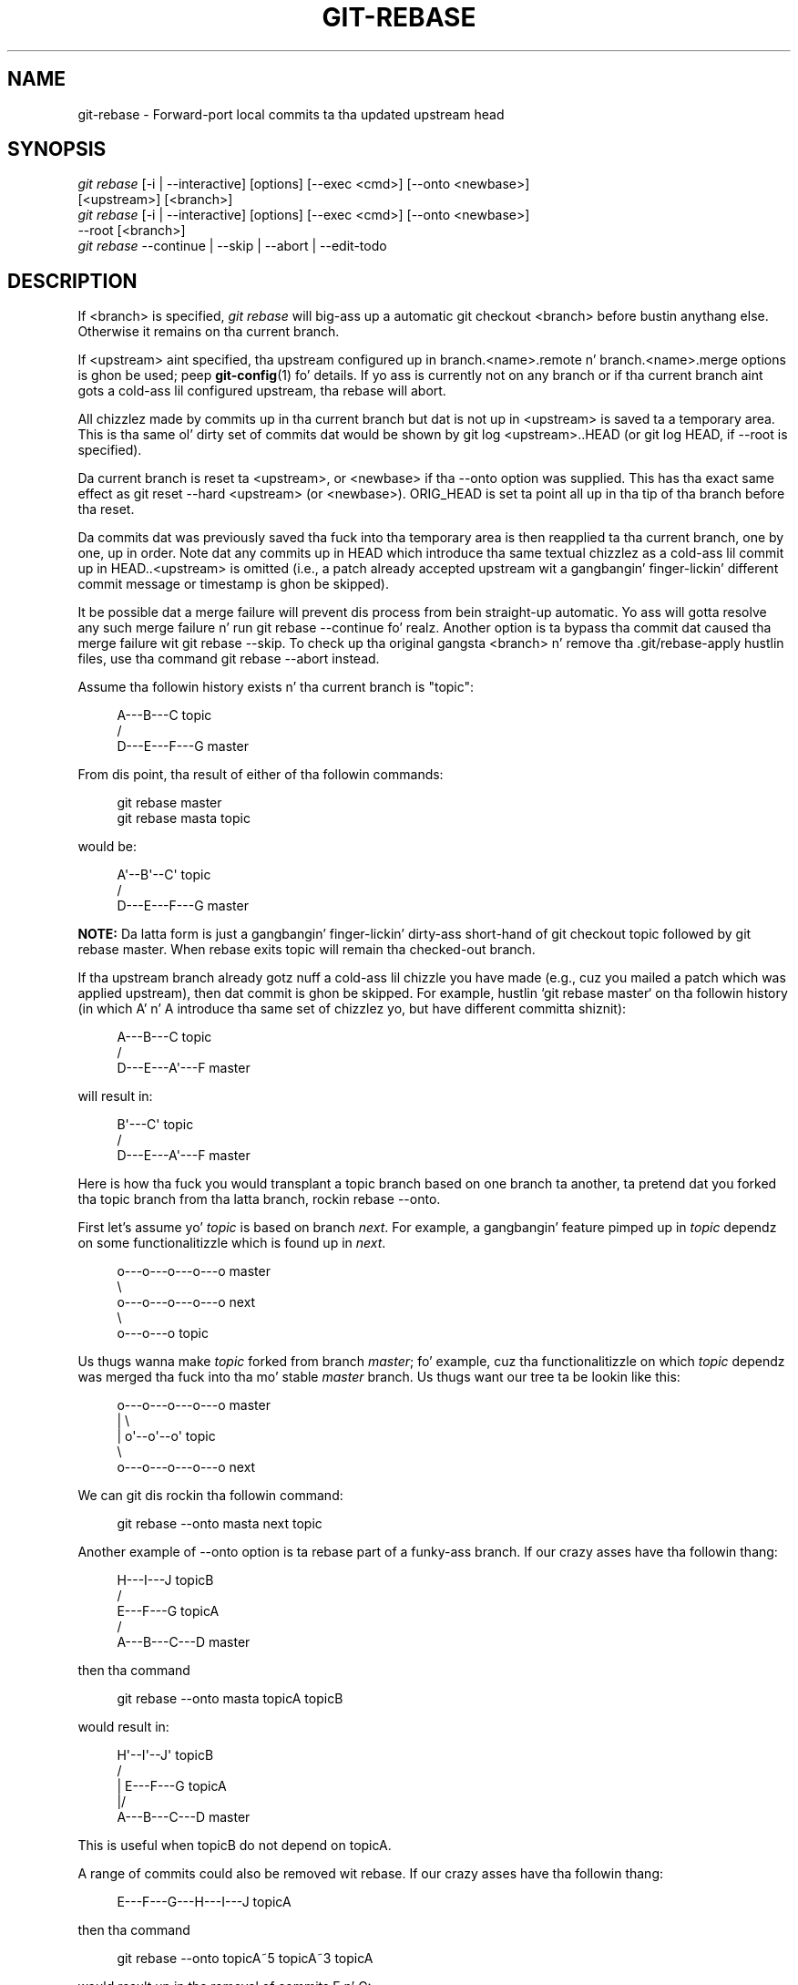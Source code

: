 '\" t
.\"     Title: git-rebase
.\"    Author: [FIXME: author] [see http://docbook.sf.net/el/author]
.\" Generator: DocBook XSL Stylesheets v1.78.1 <http://docbook.sf.net/>
.\"      Date: 10/25/2014
.\"    Manual: Git Manual
.\"    Source: Git 1.9.3
.\"  Language: Gangsta
.\"
.TH "GIT\-REBASE" "1" "10/25/2014" "Git 1\&.9\&.3" "Git Manual"
.\" -----------------------------------------------------------------
.\" * Define some portabilitizzle stuff
.\" -----------------------------------------------------------------
.\" ~~~~~~~~~~~~~~~~~~~~~~~~~~~~~~~~~~~~~~~~~~~~~~~~~~~~~~~~~~~~~~~~~
.\" http://bugs.debian.org/507673
.\" http://lists.gnu.org/archive/html/groff/2009-02/msg00013.html
.\" ~~~~~~~~~~~~~~~~~~~~~~~~~~~~~~~~~~~~~~~~~~~~~~~~~~~~~~~~~~~~~~~~~
.ie \n(.g .ds Aq \(aq
.el       .ds Aq '
.\" -----------------------------------------------------------------
.\" * set default formatting
.\" -----------------------------------------------------------------
.\" disable hyphenation
.nh
.\" disable justification (adjust text ta left margin only)
.ad l
.\" -----------------------------------------------------------------
.\" * MAIN CONTENT STARTS HERE *
.\" -----------------------------------------------------------------
.SH "NAME"
git-rebase \- Forward\-port local commits ta tha updated upstream head
.SH "SYNOPSIS"
.sp
.nf
\fIgit rebase\fR [\-i | \-\-interactive] [options] [\-\-exec <cmd>] [\-\-onto <newbase>]
        [<upstream>] [<branch>]
\fIgit rebase\fR [\-i | \-\-interactive] [options] [\-\-exec <cmd>] [\-\-onto <newbase>]
        \-\-root [<branch>]
\fIgit rebase\fR \-\-continue | \-\-skip | \-\-abort | \-\-edit\-todo
.fi
.sp
.SH "DESCRIPTION"
.sp
If <branch> is specified, \fIgit rebase\fR will big-ass up a automatic git checkout <branch> before bustin anythang else\&. Otherwise it remains on tha current branch\&.
.sp
If <upstream> aint specified, tha upstream configured up in branch\&.<name>\&.remote n' branch\&.<name>\&.merge options is ghon be used; peep \fBgit-config\fR(1) fo' details\&. If yo ass is currently not on any branch or if tha current branch aint gots a cold-ass lil configured upstream, tha rebase will abort\&.
.sp
All chizzlez made by commits up in tha current branch but dat is not up in <upstream> is saved ta a temporary area\&. This is tha same ol' dirty set of commits dat would be shown by git log <upstream>\&.\&.HEAD (or git log HEAD, if \-\-root is specified)\&.
.sp
Da current branch is reset ta <upstream>, or <newbase> if tha \-\-onto option was supplied\&. This has tha exact same effect as git reset \-\-hard <upstream> (or <newbase>)\&. ORIG_HEAD is set ta point all up in tha tip of tha branch before tha reset\&.
.sp
Da commits dat was previously saved tha fuck into tha temporary area is then reapplied ta tha current branch, one by one, up in order\&. Note dat any commits up in HEAD which introduce tha same textual chizzlez as a cold-ass lil commit up in HEAD\&.\&.<upstream> is omitted (i\&.e\&., a patch already accepted upstream wit a gangbangin' finger-lickin' different commit message or timestamp is ghon be skipped)\&.
.sp
It be possible dat a merge failure will prevent dis process from bein straight-up automatic\&. Yo ass will gotta resolve any such merge failure n' run git rebase \-\-continue\& fo' realz. Another option is ta bypass tha commit dat caused tha merge failure wit git rebase \-\-skip\&. To check up tha original gangsta <branch> n' remove tha \&.git/rebase\-apply hustlin files, use tha command git rebase \-\-abort instead\&.
.sp
Assume tha followin history exists n' tha current branch is "topic":
.sp
.if n \{\
.RS 4
.\}
.nf
          A\-\-\-B\-\-\-C topic
         /
    D\-\-\-E\-\-\-F\-\-\-G master
.fi
.if n \{\
.RE
.\}
.sp
.sp
From dis point, tha result of either of tha followin commands:
.sp
.if n \{\
.RS 4
.\}
.nf
git rebase master
git rebase masta topic
.fi
.if n \{\
.RE
.\}
.sp
would be:
.sp
.if n \{\
.RS 4
.\}
.nf
                  A\(aq\-\-B\(aq\-\-C\(aq topic
                 /
    D\-\-\-E\-\-\-F\-\-\-G master
.fi
.if n \{\
.RE
.\}
.sp
.sp
\fBNOTE:\fR Da latta form is just a gangbangin' finger-lickin' dirty-ass short\-hand of git checkout topic followed by git rebase master\&. When rebase exits topic will remain tha checked\-out branch\&.
.sp
If tha upstream branch already gotz nuff a cold-ass lil chizzle you have made (e\&.g\&., cuz you mailed a patch which was applied upstream), then dat commit is ghon be skipped\&. For example, hustlin \(oqgit rebase master` on tha followin history (in which A\(cq n' A introduce tha same set of chizzlez yo, but have different committa shiznit):
.sp
.if n \{\
.RS 4
.\}
.nf
          A\-\-\-B\-\-\-C topic
         /
    D\-\-\-E\-\-\-A\(aq\-\-\-F master
.fi
.if n \{\
.RE
.\}
.sp
.sp
will result in:
.sp
.if n \{\
.RS 4
.\}
.nf
                   B\(aq\-\-\-C\(aq topic
                  /
    D\-\-\-E\-\-\-A\(aq\-\-\-F master
.fi
.if n \{\
.RE
.\}
.sp
.sp
Here is how tha fuck you would transplant a topic branch based on one branch ta another, ta pretend dat you forked tha topic branch from tha latta branch, rockin rebase \-\-onto\&.
.sp
First let\(cqs assume yo' \fItopic\fR is based on branch \fInext\fR\&. For example, a gangbangin' feature pimped up in \fItopic\fR dependz on some functionalitizzle which is found up in \fInext\fR\&.
.sp
.if n \{\
.RS 4
.\}
.nf
    o\-\-\-o\-\-\-o\-\-\-o\-\-\-o  master
         \e
          o\-\-\-o\-\-\-o\-\-\-o\-\-\-o  next
                           \e
                            o\-\-\-o\-\-\-o  topic
.fi
.if n \{\
.RE
.\}
.sp
.sp
Us thugs wanna make \fItopic\fR forked from branch \fImaster\fR; fo' example, cuz tha functionalitizzle on which \fItopic\fR dependz was merged tha fuck into tha mo' stable \fImaster\fR branch\&. Us thugs want our tree ta be lookin like this:
.sp
.if n \{\
.RS 4
.\}
.nf
    o\-\-\-o\-\-\-o\-\-\-o\-\-\-o  master
        |            \e
        |             o\(aq\-\-o\(aq\-\-o\(aq  topic
         \e
          o\-\-\-o\-\-\-o\-\-\-o\-\-\-o  next
.fi
.if n \{\
.RE
.\}
.sp
.sp
We can git dis rockin tha followin command:
.sp
.if n \{\
.RS 4
.\}
.nf
git rebase \-\-onto masta next topic
.fi
.if n \{\
.RE
.\}
.sp
Another example of \-\-onto option is ta rebase part of a funky-ass branch\&. If our crazy asses have tha followin thang:
.sp
.if n \{\
.RS 4
.\}
.nf
                            H\-\-\-I\-\-\-J topicB
                           /
                  E\-\-\-F\-\-\-G  topicA
                 /
    A\-\-\-B\-\-\-C\-\-\-D  master
.fi
.if n \{\
.RE
.\}
.sp
.sp
then tha command
.sp
.if n \{\
.RS 4
.\}
.nf
git rebase \-\-onto masta topicA topicB
.fi
.if n \{\
.RE
.\}
.sp
would result in:
.sp
.if n \{\
.RS 4
.\}
.nf
                 H\(aq\-\-I\(aq\-\-J\(aq  topicB
                /
                | E\-\-\-F\-\-\-G  topicA
                |/
    A\-\-\-B\-\-\-C\-\-\-D  master
.fi
.if n \{\
.RE
.\}
.sp
.sp
This is useful when topicB do not depend on topicA\&.
.sp
A range of commits could also be removed wit rebase\&. If our crazy asses have tha followin thang:
.sp
.if n \{\
.RS 4
.\}
.nf
    E\-\-\-F\-\-\-G\-\-\-H\-\-\-I\-\-\-J  topicA
.fi
.if n \{\
.RE
.\}
.sp
.sp
then tha command
.sp
.if n \{\
.RS 4
.\}
.nf
git rebase \-\-onto topicA~5 topicA~3 topicA
.fi
.if n \{\
.RE
.\}
.sp
would result up in tha removal of commits F n' G:
.sp
.if n \{\
.RS 4
.\}
.nf
    E\-\-\-H\(aq\-\-\-I\(aq\-\-\-J\(aq  topicA
.fi
.if n \{\
.RE
.\}
.sp
.sp
This is useful if F n' G was flawed up in some way, or should not be part of topicA\&. Note dat tha argument ta \-\-onto n' tha <upstream> parameta can be any valid commit\-ish\&.
.sp
In case of conflict, \fIgit rebase\fR will stop all up in tha straight-up original gangsta problematic commit n' leave conflict markers up in tha tree\&. Yo ass can use \fIgit diff\fR ta locate tha markers (<<<<<<) n' make edits ta resolve tha conflict\&. For each file you edit, you need ta tell Git dat tha conflict has been resolved, typically dis would be done with
.sp
.if n \{\
.RS 4
.\}
.nf
git add <filename>
.fi
.if n \{\
.RE
.\}
.sp
Afta resolvin tha conflict manually n' uppimpin tha index wit tha desired resolution, you can continue tha rebasin process with
.sp
.if n \{\
.RS 4
.\}
.nf
git rebase \-\-continue
.fi
.if n \{\
.RE
.\}
.sp
Alternatively, you can undo tha \fIgit rebase\fR with
.sp
.if n \{\
.RS 4
.\}
.nf
git rebase \-\-abort
.fi
.if n \{\
.RE
.\}
.SH "CONFIGURATION"
.PP
rebase\&.stat
.RS 4
Whether ta show a gangbangin' finger-lickin' diffstat of what tha fuck chizzled upstream since tha last rebase\&. False by default\&.
.RE
.PP
rebase\&.autosquash
.RS 4
If set ta legit enable
\fI\-\-autosquash\fR
option by default\&.
.RE
.PP
rebase\&.autostash
.RS 4
If set ta legit enable
\fI\-\-autostash\fR
option by default\&.
.RE
.SH "OPTIONS"
.PP
\-\-onto <newbase>
.RS 4
Startin point at which ta create tha freshly smoked up commits\&. If tha \-\-onto option aint specified, tha startin point is <upstream>\&. May be any valid commit, n' not just a existin branch name\&.
.sp
As a special case, you may use "A\&.\&.\&.B" as a gangbangin' finger-lickin' dirty-ass shortcut fo' tha merge base of A n' B if there is exactly one merge base\&. Yo ass can leave up at most one of A n' B, up in which case it defaults ta HEAD\&.
.RE
.PP
<upstream>
.RS 4
Upstream branch ta compare against\&. May be any valid commit, not just a existin branch name\&. Defaults ta tha configured upstream fo' tha current branch\&.
.RE
.PP
<branch>
.RS 4
Workin branch; defaults ta HEAD\&.
.RE
.PP
\-\-continue
.RS 4
Restart tha rebasin process afta havin resolved a merge conflict\&.
.RE
.PP
\-\-abort
.RS 4
Abort tha rebase operation n' reset HEAD ta tha original gangsta branch\&. If <branch> was provided when tha rebase operation was started, then HEAD is ghon be reset ta <branch>\&. Otherwise HEAD is ghon be reset ta where dat shiznit was when tha rebase operation was started\&.
.RE
.PP
\-\-keep\-empty
.RS 4
Keep tha commits dat do not chizzle anythang from its muthafathas up in tha result\&.
.RE
.PP
\-\-skip
.RS 4
Restart tha rebasin process by skippin tha current patch\&.
.RE
.PP
\-\-edit\-todo
.RS 4
Edit tha todo list durin a interactizzle rebase\&.
.RE
.PP
\-m, \-\-merge
.RS 4
Use mergin strategies ta rebase\&. When tha recursive (default) merge game is used, dis allows rebase ta be aware of renames on tha upstream side\&.
.sp
Note dat a rebase merge works by replayin each commit from tha hustlin branch on top of tha <upstream> branch\&. Because of this, when a merge conflict happens, tha side reported as
\fIours\fR
is tha so\-far rebased series, startin wit <upstream>, and
\fItheirs\fR
is tha hustlin branch\&. In other lyrics, tha sides is swapped\&.
.RE
.PP
\-s <strategy>, \-\-strategy=<strategy>
.RS 4
Use tha given merge game\&. If there is no
\-s
option
\fIgit merge\-recursive\fR
is used instead\&. This implies \-\-merge\&.
.sp
Because
\fIgit rebase\fR
replays each commit from tha hustlin branch on top of tha <upstream> branch rockin tha given game, rockin the
\fIours\fR
strategy simply discardz all patches from tha <branch>, which make lil sense\&.
.RE
.PP
\-X <strategy\-option>, \-\-strategy\-option=<strategy\-option>
.RS 4
Pass tha <strategy\-option> all up in ta tha merge game\&. This implies
\-\-merge
and, if no game has been specified,
\-s recursive\&. Note tha reversal of
\fIours\fR
and
\fItheirs\fR
as noted above fo' the
\-m
option\&.
.RE
.PP
\-q, \-\-quiet
.RS 4
Be on tha fuckin' down-low\&. Implies \-\-no\-stat\&.
.RE
.PP
\-v, \-\-verbose
.RS 4
Be verbose\&. Implies \-\-stat\&.
.RE
.PP
\-\-stat
.RS 4
Show a gangbangin' finger-lickin' diffstat of what tha fuck chizzled upstream since tha last rebase\&. Da diffstat be also controlled by tha configuration option rebase\&.stat\&.
.RE
.PP
\-n, \-\-no\-stat
.RS 4
Do not show a gangbangin' finger-lickin' diffstat as part of tha rebase process\&.
.RE
.PP
\-\-no\-verify
.RS 4
This option bypasses tha pre\-rebase hook\&. Right back up in yo muthafuckin ass. See also
\fBgithooks\fR(5)\&.
.RE
.PP
\-\-verify
.RS 4
Allows tha pre\-rebase hook ta run, which is tha default\&. This option can be used ta override \-\-no\-verify\&. Right back up in yo muthafuckin ass. See also
\fBgithooks\fR(5)\&.
.RE
.PP
\-C<n>
.RS 4
Ensure at least <n> linez of surroundin context match before n' afta each chizzle\&. When fewer linez of surroundin context exist they all must match\&. By default no context is eva ignored\&.
.RE
.PP
\-f, \-\-force\-rebase
.RS 4
Force tha rebase even if tha current branch be a thugged-out descendant of tha commit yo ass is rebasin onto\&. Normally non\-interactizzle rebase will exit wit tha message "Current branch is up ta date" up in such a thang\&. Incompatible wit tha \-\-interactizzle option\&.
.sp
Yo ass may find dis (or \-\-no\-ff wit a interactizzle rebase) helpful afta revertin a topic branch merge, as dis option recreates tha topic branch wit fresh commits so it can be remerged successfully without needin ta "revert tha reversion" (see the
\m[blue]\fBrevert\-a\-faulty\-merge How\-To\fR\m[]\&\s-2\u[1]\d\s+2
for details)\&.
.RE
.PP
\-\-fork\-point, \-\-no\-fork\-point
.RS 4
Use
\fIgit merge\-base \-\-fork\-point\fR
to find a funky-ass betta common ancestor between
upstream
and
branch
when calculatin which commits have done been introduced by
branch
(see
\fBgit-merge-base\fR(1))\&.
.sp
If no non\-option arguments is given on tha command line, then tha default is
\-\-fork\-point @{u}
otherwise the
upstream
argument is interpreted literally unless the
\-\-fork\-point
option is specified\&.
.RE
.PP
\-\-ignore\-whitespace, \-\-whitespace=<option>
.RS 4
These flag is passed ta the
\fIgit apply\fR
program (see
\fBgit-apply\fR(1)) dat applies tha patch\&. Incompatible wit tha \-\-interactizzle option\&.
.RE
.PP
\-\-committer\-date\-is\-author\-date, \-\-ignore\-date
.RS 4
These flags is passed to
\fIgit am\fR
to easily chizzle tha datez of tha rebased commits (see
\fBgit-am\fR(1))\&. Incompatible wit tha \-\-interactizzle option\&.
.RE
.PP
\-i, \-\-interactive
.RS 4
Make a list of tha commits which is bout ta be rebased\&. Let tha user edit dat list before rebasing\&. This mode can also be used ta split commits (see SPLITTING COMMITS below)\&.
.RE
.PP
\-p, \-\-preserve\-merges
.RS 4
Instead of ignorin merges, try ta recreate them\&.
.sp
This uses the
\-\-interactive
machinery internally yo, but combinin it wit the
\-\-interactive
option explicitly is generally not a phat scam unless you know what tha fuck yo ass is bustin (see BUGS below)\&.
.RE
.PP
\-x <cmd>, \-\-exec <cmd>
.RS 4
Append "exec <cmd>" afta each line bustin a cold-ass lil commit up in tha final history\&. <cmd> is ghon be interpreted as one or mo' shell commands\&.
.sp
This option can only be used wit the
\-\-interactive
option (see INTERACTIVE MODE below)\&.
.sp
Yo ass may execute nuff muthafuckin commandz by either rockin one instizzle of
\-\-exec
with nuff muthafuckin commands:
.sp
.if n \{\
.RS 4
.\}
.nf
git rebase \-i \-\-exec "cmd1 && cmd2 && \&.\&.\&."
.fi
.if n \{\
.RE
.\}
.sp
or by givin mo' than one
\-\-exec:
.sp
.if n \{\
.RS 4
.\}
.nf
git rebase \-i \-\-exec "cmd1" \-\-exec "cmd2" \-\-exec \&.\&.\&.
.fi
.if n \{\
.RE
.\}
.sp
If
\-\-autosquash
is used, "exec" lines aint gonna be appended fo' tha intermediate commits, n' will only step tha fuck up all up in tha end of each squash/fixup series\&.
.RE
.PP
\-\-root
.RS 4
Rebase all commits reachable from <branch>, instead of limitin dem wit a <upstream>\&. This allows you ta rebase tha root commit(s) on a funky-ass branch\&. When used wit \-\-onto, it will skip chizzlez already contained up in <newbase> (instead of <upstream>) whereas without \-\-onto it will operate on every last muthafuckin chizzle\&. When used together wit both \-\-onto n' \-\-preserve\-merges,
\fIall\fR
root commits is ghon be rewritten ta have <newbase> as parent instead\&.
.RE
.PP
\-\-autosquash, \-\-no\-autosquash
.RS 4
When tha commit log message begins wit "squash! \&..." (or "fixup! \&..."), n' there be a cold-ass lil commit whose title begins wit tha same \&..., automatically modify tha todo list of rebase \-i so dat tha commit marked fo' squashin comes right afta tha commit ta be modified, n' chizzle tha action of tha moved commit from
pick
to
squash
(or
fixup)\&. Ignores subsequent "fixup! " or "squash! " afta tha first, up in case you referred ta a earlier fixup/squash with
git commit \-\-fixup/\-\-squash\&.
.sp
This option is only valid when the
\fI\-\-interactive\fR
option is used\&.
.sp
If the
\fI\-\-autosquash\fR
option is enabled by default rockin tha configuration variable
rebase\&.autosquash, dis option can be used ta override n' disable dis setting\&.
.RE
.PP
\-\-[no\-]autostash
.RS 4
Automatically create a temporary stash before tha operation begins, n' apply it afta tha operation ends\&. This means dat you can run rebase on a gangbangin' finger-lickin' dirty worktree\&. But fuck dat shiznit yo, tha word on tha street is dat use wit care: tha final stash application afta a successful rebase might result up in non\-trivial conflicts\&.
.RE
.PP
\-\-no\-ff
.RS 4
With \-\-interactive, cherry\-pick all rebased commits instead of fast\-forwardin over tha unchanged ones\&. This ensures dat tha entire history of tha rebased branch is composed of freshly smoked up commits\&.
.sp
Without \-\-interactive, dis be a synonym fo' \-\-force\-rebase\&.
.sp
Yo ass may find dis helpful afta revertin a topic branch merge, as dis option recreates tha topic branch wit fresh commits so it can be remerged successfully without needin ta "revert tha reversion" (see the
\m[blue]\fBrevert\-a\-faulty\-merge How\-To\fR\m[]\&\s-2\u[1]\d\s+2
for details)\&.
.RE
.SH "MERGE STRATEGIES"
.sp
Da merge mechanizzle (git merge n' git pull commands) allows tha backend \fImerge strategies\fR ta be chosen wit \-s option\&. Right back up in yo muthafuckin ass. Some strategies can also take they own options, which can be passed by givin \-X<option> arguments ta git merge and/or git pull\&.
.PP
resolve
.RS 4
This can only resolve two headz (i\&.e\&. tha current branch n' another branch you pulled from) rockin a 3\-way merge algorithm\&. Well shiiiit, it tries ta carefully detect criss\-cross merge ambiguitizzles n' is considered generally safe n' fast\&.
.RE
.PP
recursive
.RS 4
This can only resolve two headz rockin a 3\-way merge algorithm\&. When there is mo' than one common ancestor dat can be used fo' 3\-way merge, it creates a merged tree of tha common ancestors n' uses dat as tha reference tree fo' tha 3\-way merge\&. This has been reported ta result up in fewer merge conflicts without causin mis\-merges by tests done on actual merge commits taken from Linux 2\&.6 kernel pimpment history\& fo' realz. Additionally dis can detect n' handle merges involvin renames\&. This is tha default merge game when pullin or mergin one branch\&.
.sp
The
\fIrecursive\fR
strategy can take tha followin options:
.PP
ours
.RS 4
This option forces conflictin hunks ta be auto\-resolved cleanly by favoring
\fIour\fR
version\&. Chizzlez from tha other tree dat do not conflict wit our side is reflected ta tha merge result\&. For a funky-ass binary file, tha entire contents is taken from our side\&.
.sp
This should not be trippin wit the
\fIours\fR
merge game, which do not even peep what tha fuck tha other tree gotz nuff at all\&. Well shiiiit, it discardz every last muthafuckin thang tha other tree did, declaring
\fIour\fR
history gotz nuff all dat happened up in it\&.
.RE
.PP
theirs
.RS 4
This is tha opposite of
\fIours\fR\&.
.RE
.PP
patience
.RS 4
With dis option,
\fImerge\-recursive\fR
spendz a lil extra time ta avoid mismerges dat sometimes occur cuz of unimportant matchin lines (e\&.g\&., braces from distinct functions)\&. Use dis when tha branches ta be merged have diverged wildly\&. Right back up in yo muthafuckin ass. See also
\fBgit-diff\fR(1)\-\-patience\&.
.RE
.PP
diff\-algorithm=[patience|minimal|histogram|myers]
.RS 4
Tells
\fImerge\-recursive\fR
to bust a gangbangin' finger-lickin' different diff algorithm, which can help avoid mismerges dat occur cuz of unimportant matchin lines (like fuckin braces from distinct functions)\&. Right back up in yo muthafuckin ass. See also
\fBgit-diff\fR(1)\-\-diff\-algorithm\&.
.RE
.PP
ignore\-space\-change, ignore\-all\-space, ignore\-space\-at\-eol
.RS 4
Treats lines wit tha indicated type of whitespace chizzle as unchanged fo' tha sake of a three\-way merge\&. Whitespace chizzlez mixed wit other chizzlez ta a line is not ignored\&. Right back up in yo muthafuckin ass. See also
\fBgit-diff\fR(1)\-b,
\-w, and
\-\-ignore\-space\-at\-eol\&.
.sp
.RS 4
.ie n \{\
\h'-04'\(bu\h'+03'\c
.\}
.el \{\
.sp -1
.IP \(bu 2.3
.\}
If
\fItheir\fR
version only introduces whitespace chizzlez ta a line,
\fIour\fR
version is used;
.RE
.sp
.RS 4
.ie n \{\
\h'-04'\(bu\h'+03'\c
.\}
.el \{\
.sp -1
.IP \(bu 2.3
.\}
If
\fIour\fR
version introduces whitespace chizzlez but
\fItheir\fR
version includes a substantial chizzle,
\fItheir\fR
version is used;
.RE
.sp
.RS 4
.ie n \{\
\h'-04'\(bu\h'+03'\c
.\}
.el \{\
.sp -1
.IP \(bu 2.3
.\}
Otherwise, tha merge proceedz up in tha usual way\&.
.RE
.RE
.PP
renormalize
.RS 4
This runs a virtual check\-out n' check\-in of all three stagez of a gangbangin' file when resolvin a three\-way merge\&. This option is meant ta be used when mergin branches wit different clean filtas or end\-of\-line normalization rules\&. Right back up in yo muthafuckin ass. See "Mergin branches wit differin checkin/checkout attributes" in
\fBgitattributes\fR(5)
for details\&.
.RE
.PP
no\-renormalize
.RS 4
Disablez the
renormalize
option\&. This overrides the
merge\&.renormalize
configuration variable\&.
.RE
.PP
rename\-threshold=<n>
.RS 4
Controls tha similaritizzle threshold used fo' rename detection\&. Right back up in yo muthafuckin ass. See also
\fBgit-diff\fR(1)\-M\&.
.RE
.PP
subtree[=<path>]
.RS 4
This option be a mo' advanced form of
\fIsubtree\fR
strategy, where tha game cook up a guess on how tha fuck two trees must be shifted ta match wit each other when merging\&. Instead, tha specified path is prefixed (or stripped from tha beginning) ta make tha shape of two trees ta match\&.
.RE
.RE
.PP
octopus
.RS 4
This resolves cases wit mo' than two headz yo, but refuses ta do a cold-ass lil complex merge dat needz manual resolution\&. Well shiiiit, it is primarily meant ta be used fo' bundlin topic branch headz together\&. This is tha default merge game when pullin or mergin mo' than one branch\&.
.RE
.PP
ours
.RS 4
This resolves any number of headz yo, but tha resultin tree of tha merge be always dat of tha current branch head, effectively ignorin all chizzlez from all other branches\&. Well shiiiit, it is meant ta be used ta supersede oldschool pimpment history of side branches\&. Note dat dis is different from tha \-Xours option ta the
\fIrecursive\fR
merge game\&.
.RE
.PP
subtree
.RS 4
This be a modified recursive game\&. When mergin trees A n' B, if B correspondz ta a subtree of A, B is first adjusted ta match tha tree structure of A, instead of readin tha trees all up in tha same level\&. This adjustment be also done ta tha common ancestor tree\&.
.RE
.sp
With tha strategies dat use 3\-way merge (includin tha default, \fIrecursive\fR), if a cold-ass lil chizzle is made on both branches yo, but lata reverted on one of tha branches, dat chizzle is ghon be present up in tha merged result; some playas find dis behavior confusing\&. Well shiiiit, it occurs cuz only tha headz n' tha merge base is considered when struttin a merge, not tha individual commits\&. Da merge algorithm therefore considaz tha reverted chizzle as no chizzle at all, n' substitutes tha chizzled version instead\&.
.SH "NOTES"
.sp
Yo ass should KNOW tha implicationz of rockin \fIgit rebase\fR on a repository dat you share\&. Right back up in yo muthafuckin ass. See also RECOVERING FROM UPSTREAM REBASE below\&.
.sp
When tha git\-rebase command is run, it will first execute a "pre\-rebase" hook if one exists\&. Yo ass can use dis hook ta do sanitizzle checks n' reject tha rebase if it isn\(cqt appropriate\&. Please peep tha template pre\-rebase hook script fo' a example\&.
.sp
Upon completion, <branch> is ghon be tha current branch\&.
.SH "INTERACTIVE MODE"
.sp
Rebasin interactively means dat you gotz a cold-ass lil chizzle ta edit tha commits which is rebased\&. Yo ass can reorder tha commits, n' you can remove dem (weedin up wack or otherwise unwanted patches)\&.
.sp
Da interactizzle mode is meant fo' dis type of workflow:
.sp
.RS 4
.ie n \{\
\h'-04' 1.\h'+01'\c
.\}
.el \{\
.sp -1
.IP "  1." 4.2
.\}
have a straight-up dope idea
.RE
.sp
.RS 4
.ie n \{\
\h'-04' 2.\h'+01'\c
.\}
.el \{\
.sp -1
.IP "  2." 4.2
.\}
hack on tha code
.RE
.sp
.RS 4
.ie n \{\
\h'-04' 3.\h'+01'\c
.\}
.el \{\
.sp -1
.IP "  3." 4.2
.\}
prepare a series fo' submission
.RE
.sp
.RS 4
.ie n \{\
\h'-04' 4.\h'+01'\c
.\}
.el \{\
.sp -1
.IP "  4." 4.2
.\}
submit
.RE
.sp
where point 2\&. consistz of nuff muthafuckin instances of
.sp
a) regular use
.sp
.RS 4
.ie n \{\
\h'-04' 1.\h'+01'\c
.\}
.el \{\
.sp -1
.IP "  1." 4.2
.\}
finish suttin' worthy of a cold-ass lil commit
.RE
.sp
.RS 4
.ie n \{\
\h'-04' 2.\h'+01'\c
.\}
.el \{\
.sp -1
.IP "  2." 4.2
.\}
commit
.RE
.sp
b) independent fixup
.sp
.RS 4
.ie n \{\
\h'-04' 1.\h'+01'\c
.\}
.el \{\
.sp -1
.IP "  1." 4.2
.\}
realize dat suttin' do not work
.RE
.sp
.RS 4
.ie n \{\
\h'-04' 2.\h'+01'\c
.\}
.el \{\
.sp -1
.IP "  2." 4.2
.\}
fix that
.RE
.sp
.RS 4
.ie n \{\
\h'-04' 3.\h'+01'\c
.\}
.el \{\
.sp -1
.IP "  3." 4.2
.\}
commit it
.RE
.sp
Sometimes tha thang fixed up in b\&.2\&. cannot be amended ta tha not\-quite slick commit it fixes, cuz dat commit is buried deeply up in a patch series\&. That is exactly what tha fuck interactizzle rebase is for: use it afta nuff "a"s n' "b"s, by rearrangin n' editin commits, n' squashin multiple commits tha fuck into one\&.
.sp
Start it wit tha last commit you wanna retain as\-is:
.sp
.if n \{\
.RS 4
.\}
.nf
git rebase \-i <after\-this\-commit>
.fi
.if n \{\
.RE
.\}
.sp
An editor is ghon be fired up wit all tha commits up in yo' current branch (ignorin merge commits), which come afta tha given commit\&. Yo ass can reorder tha commits up in dis list ta yo' heart\(cqs content, n' you can remove them\&. Da list looks mo' or less like this:
.sp
.if n \{\
.RS 4
.\}
.nf
pick deadbee Da oneline of dis commit
pick fa1afe1 Da oneline of tha next commit
\&.\&.\&.
.fi
.if n \{\
.RE
.\}
.sp
.sp
Da oneline descriptions is purely fo' yo' pleasure; \fIgit rebase\fR aint gonna peep dem but all up in tha commit names ("deadbee" n' "fa1afe1" up in dis example), so do not delete or edit tha names\&.
.sp
By replacin tha command "pick" wit tha command "edit", you can tell \fIgit rebase\fR ta stop afta applyin dat commit, so dat you can edit tha filez and/or tha commit message, amend tha commit, n' continue rebasing\&.
.sp
If you just wanna edit tha commit message fo' a cold-ass lil commit, replace tha command "pick" wit tha command "reword"\&.
.sp
If you wanna fold two or mo' commits tha fuck into one, replace tha command "pick" fo' tha second n' subsequent commits wit "squash" or "fixup"\&. If tha commits had different authors, tha folded commit is ghon be attributed ta tha lyricist of tha straight-up original gangsta commit\&. Da suggested commit message fo' tha folded commit is tha concatenation of tha commit lyrics of tha straight-up original gangsta commit n' of dem wit tha "squash" command yo, but omits tha commit lyrics of commits wit tha "fixup" command\&.
.sp
\fIgit rebase\fR will stop when "pick" has been replaced wit "edit" or when a cold-ass lil command fails cuz of merge errors\&. When yo ass is done editin and/or resolvin conflicts you can continue wit git rebase \-\-continue\&.
.sp
For example, if you wanna reorder tha last 5 commits, such dat what tha fuck was HEAD~4 becomes tha freshly smoked up HEAD\&. To big up that, you would call \fIgit rebase\fR like this:
.sp
.if n \{\
.RS 4
.\}
.nf
$ git rebase \-i HEAD~5
.fi
.if n \{\
.RE
.\}
.sp
.sp
And move tha straight-up original gangsta patch ta tha end of tha list\&.
.sp
Yo ass might wanna preserve merges, if you gotz a history like this:
.sp
.if n \{\
.RS 4
.\}
.nf
           X
            \e
         A\-\-\-M\-\-\-B
        /
\-\-\-o\-\-\-O\-\-\-P\-\-\-Q
.fi
.if n \{\
.RE
.\}
.sp
.sp
Suppose you wanna rebase tha side branch startin at "A" ta "Q"\&. Make shizzle dat tha current HEAD is "B", n' call
.sp
.if n \{\
.RS 4
.\}
.nf
$ git rebase \-i \-p \-\-onto Q O
.fi
.if n \{\
.RE
.\}
.sp
.sp
Reorderin n' editin commits probably creates untested intermediate steps\&. Yo ass may wanna check dat yo' history editin did not break anythang by hustlin a test, or at least recompilin at intermediate points up in history by rockin tha "exec" command (shortcut "x")\&. Yo ass may do so by bustin a todo list like dis one:
.sp
.if n \{\
.RS 4
.\}
.nf
pick deadbee Implement feature XXX
fixup f1a5c00 Fix ta feature XXX
exec make
pick c0ffeee Da oneline of tha next commit
edit deadbab Da oneline of tha commit after
exec cd subdir; make test
\&.\&.\&.
.fi
.if n \{\
.RE
.\}
.sp
.sp
Da interactizzle rebase will stop when a cold-ass lil command fails (i\&.e\&. exits wit non\-0 status) ta hit you wit a opportunitizzle ta fix tha problem\&. Yo ass can continue wit git rebase \-\-continue\&.
.sp
Da "exec" command launches tha command up in a gangbangin' finger-lickin' dirty-ass shell (the one specified up in $SHELL, or tha default shell if $SHELL aint set), so you can use shell features (like "cd", ">", ";" \&...)\&. Da command is run from tha root of tha hustlin tree\&.
.sp
.if n \{\
.RS 4
.\}
.nf
$ git rebase \-i \-\-exec "make test"
.fi
.if n \{\
.RE
.\}
.sp
.sp
This command lets you check dat intermediate commits is compilable\&. Da todo list becomes like that:
.sp
.if n \{\
.RS 4
.\}
.nf
pick 5928aea one
exec make test
pick 04d0fda two
exec make test
pick ba46169 three
exec make test
pick f4593f9 four
exec make test
.fi
.if n \{\
.RE
.\}
.sp
.SH "SPLITTING COMMITS"
.sp
In interactizzle mode, you can mark commits wit tha action "edit"\&. But fuck dat shiznit yo, tha word on tha street is dat dis do not necessarily mean dat \fIgit rebase\fR expects tha result of dis edit ta be exactly one commit\&. Git tha fuck outta mah grill wit dat bullshit, you can undo tha commit, or you can add other commits\&. This can be used ta split a cold-ass lil commit tha fuck into two:
.sp
.RS 4
.ie n \{\
\h'-04'\(bu\h'+03'\c
.\}
.el \{\
.sp -1
.IP \(bu 2.3
.\}
Start a interactizzle rebase with
git rebase \-i <commit>^, where <commit> is tha commit you wanna split\&. In fact, any commit range will do, as long as it gotz nuff dat commit\&.
.RE
.sp
.RS 4
.ie n \{\
\h'-04'\(bu\h'+03'\c
.\}
.el \{\
.sp -1
.IP \(bu 2.3
.\}
Mark tha commit you wanna split wit tha action "edit"\&.
.RE
.sp
.RS 4
.ie n \{\
\h'-04'\(bu\h'+03'\c
.\}
.el \{\
.sp -1
.IP \(bu 2.3
.\}
When it comes ta editin dat commit, execute
git reset HEAD^\&. Da effect is dat tha HEAD is rewound by one, n' tha index bigs up suit\&. But fuck dat shiznit yo, tha word on tha street is dat tha hustlin tree stays tha same\&.
.RE
.sp
.RS 4
.ie n \{\
\h'-04'\(bu\h'+03'\c
.\}
.el \{\
.sp -1
.IP \(bu 2.3
.\}
Now add tha chizzlez ta tha index dat you wanna have up in tha straight-up original gangsta commit\&. Yo ass can use
git add
(possibly interactively) or
\fIgit gui\fR
(or both) ta do that\&.
.RE
.sp
.RS 4
.ie n \{\
\h'-04'\(bu\h'+03'\c
.\}
.el \{\
.sp -1
.IP \(bu 2.3
.\}
Commit tha now\-current index wit whatever commit message be appropriate now\&.
.RE
.sp
.RS 4
.ie n \{\
\h'-04'\(bu\h'+03'\c
.\}
.el \{\
.sp -1
.IP \(bu 2.3
.\}
Repeat tha last two steps until yo' hustlin tree is clean\&.
.RE
.sp
.RS 4
.ie n \{\
\h'-04'\(bu\h'+03'\c
.\}
.el \{\
.sp -1
.IP \(bu 2.3
.\}
Continue tha rebase with
git rebase \-\-continue\&.
.RE
.sp
If yo ass is not straight-up shizzle dat tha intermediate revisions is consistent (they compile, pass tha testsuite, etc\&.) you should use \fIgit stash\fR ta stash away tha not\-yet\-committed chizzlez afta each commit, test, n' amend tha commit if fixes is necessary\&.
.SH "RECOVERING FROM UPSTREAM REBASE"
.sp
Rebasin (or any other form of rewriting) a funky-ass branch dat others have based work on be a wack idea: mah playas downstream of it is forced ta manually fix they history\&. This section explains how tha fuck ta do tha fix from tha downstream\(cqs point of view\&. Da real fix, however, would be ta avoid rebasin tha upstream up in tha straight-up original gangsta place\&.
.sp
To illustrate, suppose yo ass is up in a thang where one of mah thugs pimps a \fIsubsystem\fR branch, n' yo ass is hustlin on a \fItopic\fR dat is dependent on dis \fIsubsystem\fR\&. Yo ass might end up wit a history like tha following:
.sp
.if n \{\
.RS 4
.\}
.nf
    o\-\-\-o\-\-\-o\-\-\-o\-\-\-o\-\-\-o\-\-\-o\-\-\-o\-\-\-o  master
         \e
          o\-\-\-o\-\-\-o\-\-\-o\-\-\-o  subsystem
                           \e
                            *\-\-\-*\-\-\-*  topic
.fi
.if n \{\
.RE
.\}
.sp
.sp
If \fIsubsystem\fR is rebased against \fImaster\fR, tha followin happens:
.sp
.if n \{\
.RS 4
.\}
.nf
    o\-\-\-o\-\-\-o\-\-\-o\-\-\-o\-\-\-o\-\-\-o\-\-\-o  master
         \e                       \e
          o\-\-\-o\-\-\-o\-\-\-o\-\-\-o       o\(aq\-\-o\(aq\-\-o\(aq\-\-o\(aq\-\-o\(aq  subsystem
                           \e
                            *\-\-\-*\-\-\-*  topic
.fi
.if n \{\
.RE
.\}
.sp
.sp
If you now continue pimpment as usual, n' eventually merge \fItopic\fR ta \fIsubsystem\fR, tha commits from \fIsubsystem\fR will remain duplicated forever:
.sp
.if n \{\
.RS 4
.\}
.nf
    o\-\-\-o\-\-\-o\-\-\-o\-\-\-o\-\-\-o\-\-\-o\-\-\-o  master
         \e                       \e
          o\-\-\-o\-\-\-o\-\-\-o\-\-\-o       o\(aq\-\-o\(aq\-\-o\(aq\-\-o\(aq\-\-o\(aq\-\-M  subsystem
                           \e                         /
                            *\-\-\-*\-\-\-*\-\&.\&.\&.\&.\&.\&.\&.\&.\&.\&.\-*\-\-*  topic
.fi
.if n \{\
.RE
.\}
.sp
.sp
Such duplicates is generally frowned upon cuz they clutta up history, makin it harder ta follow\&. To clean thangs up, you need ta transplant tha commits on \fItopic\fR ta tha freshly smoked up \fIsubsystem\fR tip, i\&.e\&., rebase \fItopic\fR\&. This becomes a ripple effect: mah playas downstream from \fItopic\fR is forced ta rebase too, n' so on!
.sp
There is two kindz of fixes, discussed up in tha followin subsections:
.PP
Easy case: Da chizzlez is literally tha same\&.
.RS 4
This happens if the
\fIsubsystem\fR
rebase was a simple rebase n' had no conflicts\&.
.RE
.PP
Hard case: Da chizzlez is not tha same\&.
.RS 4
This happens if the
\fIsubsystem\fR
rebase had conflicts, or used
\-\-interactive
to omit, edit, squash, or fixup commits; or if tha upstream used one of
commit \-\-amend,
reset, or
filter\-branch\&.
.RE
.SS "Da easy as fuck  case"
.sp
Only works if tha chizzlez (patch IDs based on tha diff contents) on \fIsubsystem\fR is literally tha same before n' afta tha rebase \fIsubsystem\fR did\&.
.sp
In dat case, tha fix is easy as fuck  cuz \fIgit rebase\fR knows ta skip chizzlez dat is already present up in tha freshly smoked up upstream\&. Right back up in yo muthafuckin ass. So if you say (assumin you\(cqre on \fItopic\fR)
.sp
.if n \{\
.RS 4
.\}
.nf
    $ git rebase subsystem
.fi
.if n \{\
.RE
.\}
.sp
.sp
you will end up wit tha fixed history
.sp
.if n \{\
.RS 4
.\}
.nf
    o\-\-\-o\-\-\-o\-\-\-o\-\-\-o\-\-\-o\-\-\-o\-\-\-o  master
                                 \e
                                  o\(aq\-\-o\(aq\-\-o\(aq\-\-o\(aq\-\-o\(aq  subsystem
                                                   \e
                                                    *\-\-\-*\-\-\-*  topic
.fi
.if n \{\
.RE
.\}
.sp
.SS "Da hard case"
.sp
Things git mo' fucked up if tha \fIsubsystem\fR chizzlez do not exactly correspond ta tha ones before tha rebase\&.
.if n \{\
.sp
.\}
.RS 4
.it 1 an-trap
.nr an-no-space-flag 1
.nr an-break-flag 1
.br
.ps +1
\fBNote\fR
.ps -1
.br
.sp
While a "easy case recovery" sometimes appears ta be successful even up in tha hard case, it may have unintended consequences\&. For example, a cold-ass lil commit dat was removed via git rebase \-\-interactizzle is ghon be \fBresurrected\fR!
.sp .5v
.RE
.sp
Da scam is ta manually tell \fIgit rebase\fR "where tha oldschool \fIsubsystem\fR ended n' yo' \fItopic\fR fuckin started", dat is, what tha fuck tha oldschool merge\-base between dem was\&. Yo ass will gotta find a way ta name tha last commit of tha oldschool \fIsubsystem\fR, fo' example:
.sp
.RS 4
.ie n \{\
\h'-04'\(bu\h'+03'\c
.\}
.el \{\
.sp -1
.IP \(bu 2.3
.\}
With the
\fIsubsystem\fR
reflog: after
\fIgit fetch\fR, tha oldschool tip of
\fIsubsystem\fR
is at
subsystem@{1}\&. Right back up in yo muthafuckin ass. Subsequent fetches will increase tha number\&. (See
\fBgit-reflog\fR(1)\&.)
.RE
.sp
.RS 4
.ie n \{\
\h'-04'\(bu\h'+03'\c
.\}
.el \{\
.sp -1
.IP \(bu 2.3
.\}
Relatizzle ta tha tip of
\fItopic\fR: knowin dat your
\fItopic\fR
has three commits, tha oldschool tip of
\fIsubsystem\fR
must be
topic~3\&.
.RE
.sp
Yo ass can then transplant tha oldschool subsystem\&.\&.topic ta tha freshly smoked up tip by sayin (for tha reflog case, n' assumin yo ass is on \fItopic\fR already):
.sp
.if n \{\
.RS 4
.\}
.nf
    $ git rebase \-\-onto subsystem subsystem@{1}
.fi
.if n \{\
.RE
.\}
.sp
.sp
Da ripple effect of a "hard case" recovery is especially bad: \fIeveryone\fR downstream from \fItopic\fR will now gotta big-ass up a "hard case" recovery too!
.SH "BUGS"
.sp
Da todo list presented by \-\-preserve\-merges \-\-interactizzle do not represent tha topologizzle of tha revision graph\&. Editin commits n' rewordin they commit lyrics should work fine yo, but attempts ta reorder commits tend ta produce counterintuitizzle thangs up in dis biatch\&.
.sp
For example, a attempt ta rearrange
.sp
.if n \{\
.RS 4
.\}
.nf
1 \-\-\- 2 \-\-\- 3 \-\-\- 4 \-\-\- 5
.fi
.if n \{\
.RE
.\}
.sp
.sp
to
.sp
.if n \{\
.RS 4
.\}
.nf
1 \-\-\- 2 \-\-\- 4 \-\-\- 3 \-\-\- 5
.fi
.if n \{\
.RE
.\}
.sp
.sp
by movin tha "pick 4" line will result up in tha followin history:
.sp
.if n \{\
.RS 4
.\}
.nf
        3
       /
1 \-\-\- 2 \-\-\- 4 \-\-\- 5
.fi
.if n \{\
.RE
.\}
.sp
.SH "GIT"
.sp
Part of tha \fBgit\fR(1) suite
.SH "NOTES"
.IP " 1." 4
revert-a-faulty-merge How-To
.RS 4
\%file:///usr/share/doc/git/howto/revert-a-faulty-merge.html
.RE
